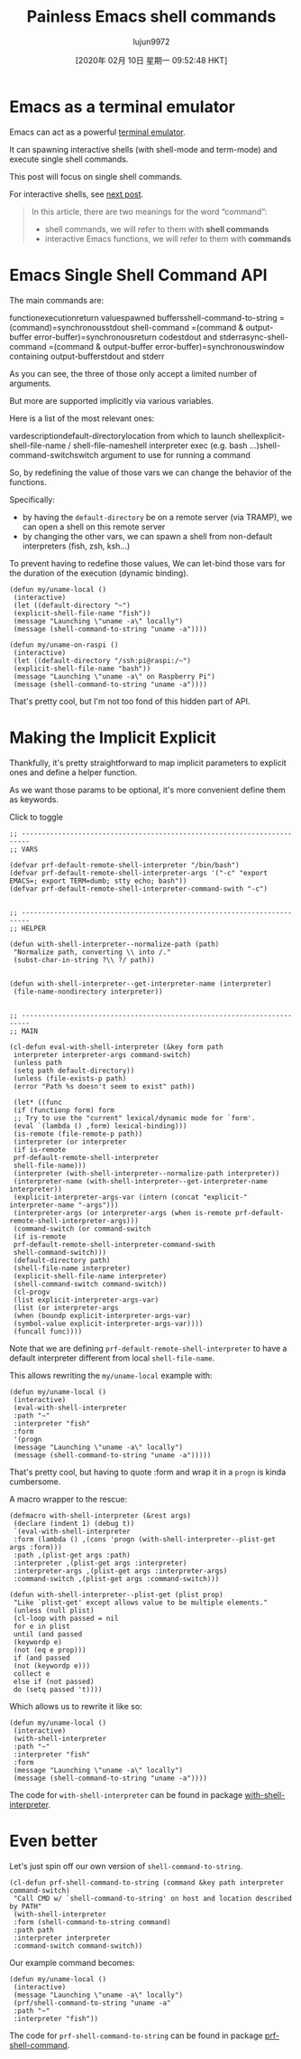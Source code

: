 #+TITLE: Painless Emacs shell commands
#+URL: https://www.eigenbahn.com/2020/01/19/painless-emacs-shell-commands
#+AUTHOR: lujun9972
#+TAGS: raw
#+DATE: [2020年 02月 10日 星期一 09:52:48 HKT]
#+LANGUAGE:  zh-CN
#+OPTIONS:  H:6 num:nil toc:t \n:nil ::t |:t ^:nil -:nil f:t *:t <:nil

[[https://www.eigenbahn.com/assets/img/drake-prf-shell-command.png]]


* Emacs as a terminal emulator
   :PROPERTIES:
   :CUSTOM_ID: emacs-as-a-terminal-emulator
   :END:

Emacs can act as a powerful [[https://www.gnu.org/software/emacs/manual/html_node/emacs/Shell.html][terminal emulator]].

It can spawning interactive shells (with shell-mode and term-mode) and execute single shell commands.

This post will focus on single shell commands.

For interactive shells, see [[file:2020/01/21/painless-emacs-interactive-shells][next post]].

#+BEGIN_QUOTE
  In this article, there are two meanings for the word “command”:

  - shell commands, we will refer to them with *shell commands*
  - interactive Emacs functions, we will refer to them with *commands*
#+END_QUOTE

* Emacs Single Shell Command API
   :PROPERTIES:
   :CUSTOM_ID: emacs-single-shell-command-api
   :END:

The main commands are:

functionexecutionreturn valuespawned buffersshell-command-to-string =(command)=synchronousstdout shell-command =(command & output-buffer error-buffer)=synchronousreturn codestdout and stderrasync-shell-command =(command & output-buffer error-buffer)=synchronouswindow containing output-bufferstdout and stderr

As you can see, the three of those only accept a limited number of arguments.

But more are supported implicitly via various variables.

Here is a list of the most relevant ones:

vardescriptiondefault-directorylocation from which to launch shellexplicit-shell-file-name / shell-file-nameshell interpreter exec (e.g. bash ...)shell-command-switchswitch argument to use for running a command

So, by redefining the value of those vars we can change the behavior of the functions.

Specifically:

- by having the =default-directory= be on a remote server (via TRAMP), we can open a shell on this remote server
- by changing the other vars, we can spawn a shell from non-default interpreters (fish, zsh, ksh...)

To prevent having to redefine those values, We can let-bind those vars for the duration of the execution (dynamic binding).

#+BEGIN_EXAMPLE
  (defun my/uname-local ()
   (interactive)
   (let ((default-directory "~")
   (explicit-shell-file-name "fish"))
   (message "Launching \"uname -a\" locally")
   (message (shell-command-to-string "uname -a"))))

  (defun my/uname-on-raspi ()
   (interactive)
   (let ((default-directory "/ssh:pi@raspi:/~")
   (explicit-shell-file-name "bash"))
   (message "Launching \"uname -a\" on Raspberry Pi")
   (message (shell-command-to-string "uname -a"))))
#+END_EXAMPLE

That's pretty cool, but I'm not too fond of this hidden part of API.

* Making the Implicit Explicit
   :PROPERTIES:
   :CUSTOM_ID: making-the-implicit-explicit
   :END:

Thankfully, it's pretty straightforward to map implicit parameters to explicit ones and define a helper function.

As we want those params to be optional, it's more convenient define them as keywords.

Click to toggle

#+BEGIN_EXAMPLE
  ;; ------------------------------------------------------------------------
  ;; VARS

  (defvar prf-default-remote-shell-interpreter "/bin/bash")
  (defvar prf-default-remote-shell-interpreter-args '("-c" "export EMACS=; export TERM=dumb; stty echo; bash"))
  (defvar prf-default-remote-shell-interpreter-command-swith "-c")


  ;; ------------------------------------------------------------------------
  ;; HELPER

  (defun with-shell-interpreter--normalize-path (path)
   "Normalize path, converting \\ into /."
   (subst-char-in-string ?\\ ?/ path))


  (defun with-shell-interpreter--get-interpreter-name (interpreter)
   (file-name-nondirectory interpreter))


  ;; ------------------------------------------------------------------------
  ;; MAIN

  (cl-defun eval-with-shell-interpreter (&key form path
   interpreter interpreter-args command-switch)
   (unless path
   (setq path default-directory))
   (unless (file-exists-p path)
   (error "Path %s doesn't seem to exist" path))

   (let* ((func
   (if (functionp form) form
   ;; Try to use the "current" lexical/dynamic mode for `form'.
   (eval `(lambda () ,form) lexical-binding)))
   (is-remote (file-remote-p path))
   (interpreter (or interpreter
   (if is-remote
   prf-default-remote-shell-interpreter
   shell-file-name)))
   (interpreter (with-shell-interpreter--normalize-path interpreter))
   (interpreter-name (with-shell-interpreter--get-interpreter-name interpreter))
   (explicit-interpreter-args-var (intern (concat "explicit-" interpreter-name "-args")))
   (interpreter-args (or interpreter-args (when is-remote prf-default-remote-shell-interpreter-args)))
   (command-switch (or command-switch
   (if is-remote
   prf-default-remote-shell-interpreter-command-swith
   shell-command-switch)))
   (default-directory path)
   (shell-file-name interpreter)
   (explicit-shell-file-name interpreter)
   (shell-command-switch command-switch))
   (cl-progv
   (list explicit-interpreter-args-var)
   (list (or interpreter-args
   (when (boundp explicit-interpreter-args-var)
   (symbol-value explicit-interpreter-args-var))))
   (funcall func))))
#+END_EXAMPLE

Note that we are defining =prf-default-remote-shell-interpreter= to have a default interpreter different from local =shell-file-name=.

This allows rewriting the =my/uname-local= example with:

#+BEGIN_EXAMPLE
  (defun my/uname-local ()
   (interactive)
   (eval-with-shell-interpreter
   :path "~"
   :interpreter "fish"
   :form
   '(progn
   (message "Launching \"uname -a\" locally")
   (message (shell-command-to-string "uname -a")))))
#+END_EXAMPLE

That's pretty cool, but having to quote :form and wrap it in a =progn= is kinda cumbersome.

A macro wrapper to the rescue:

#+BEGIN_EXAMPLE
  (defmacro with-shell-interpreter (&rest args)
   (declare (indent 1) (debug t))
   `(eval-with-shell-interpreter
   :form (lambda () ,(cons 'progn (with-shell-interpreter--plist-get args :form)))
   :path ,(plist-get args :path)
   :interpreter ,(plist-get args :interpreter)
   :interpreter-args ,(plist-get args :interpreter-args)
   :command-switch ,(plist-get args :command-switch)))

  (defun with-shell-interpreter--plist-get (plist prop)
   "Like `plist-get' except allows value to be multiple elements."
   (unless (null plist)
   (cl-loop with passed = nil
   for e in plist
   until (and passed
   (keywordp e)
   (not (eq e prop)))
   if (and passed
   (not (keywordp e)))
   collect e
   else if (not passed)
   do (setq passed 't))))
#+END_EXAMPLE

Which allows us to rewrite it like so:

#+BEGIN_EXAMPLE
  (defun my/uname-local ()
   (interactive)
   (with-shell-interpreter
   :path "~"
   :interpreter "fish"
   :form
   (message "Launching \"uname -a\" locally")
   (message (shell-command-to-string "uname -a"))))
#+END_EXAMPLE

The code for =with-shell-interpreter= can be found in package [[https://github.com/p3r7/with-shell-interpreter][with-shell-interpreter]].

* Even better
   :PROPERTIES:
   :CUSTOM_ID: even-better
   :END:

Let's just spin off our own version of =shell-command-to-string=.

#+BEGIN_EXAMPLE
  (cl-defun prf-shell-command-to-string (command &key path interpreter command-switch)
   "Call CMD w/ `shell-command-to-string' on host and location described by PATH"
   (with-shell-interpreter
   :form (shell-command-to-string command)
   :path path
   :interpreter interpreter
   :command-switch command-switch))
#+END_EXAMPLE

Our example command becomes:

#+BEGIN_EXAMPLE
  (defun my/uname-local ()
   (interactive)
   (message "Launching \"uname -a\" locally")
   (prf/shell-command-to-string "uname -a"
   :path "~"
   :interpreter "fish"))
#+END_EXAMPLE

The code for =prf-shell-command-to-string= can be found in package [[https://github.com/p3r7/prf-shell][prf-shell-command]].
